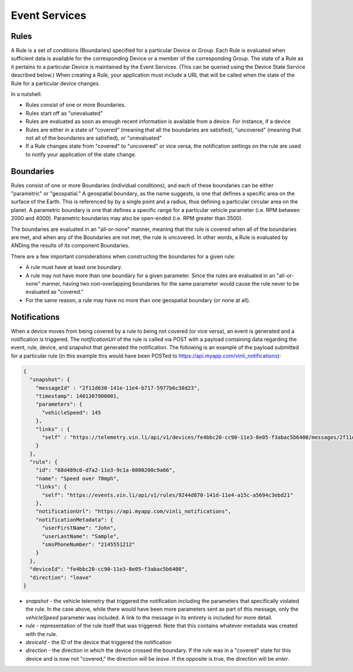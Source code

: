 Event Services
==============

Rules
~~~~~

A Rule is a set of conditions (Boundaries) specified for a particular Device or Group.  Each Rule is evaluated when sufficient data is available for the corresponding Device or a member of the corresponding Group.  The state of a Rule as it pertains to a particular Device is maintained by the Event Services.  (This can be queried using the Device State Service described below.)  When creating a Rule, your application must include a URL that will be called when the state of the Rule for a particular device changes.


In a nutshell:

* Rules consist of one or more Boundaries.
* Rules start off as "unevaluated"
* Rules are evaluated as soon as enough recent information is available from a device.  For instance, if a device
* Rules are either in a state of "covered" (meaning that all the boundaries are satisfied), "uncovered" (meaning that not all of the boundaries are satisfied), or "unevaluated"
* If a Rule changes state from "covered" to "uncovered" or vice versa, the notification settings on the rule are used to notify your application of the state change.


Boundaries
~~~~~~~~~~

Rules consist of one or more Boundaries (individual conditions), and each of these boundaries can be either "parametric" or "geospatial."  A geospatial boundary, as the name suggests, is one that defines a specific area on the surface of the Earth.  This is referenced by by a single point and a radius, thus defining a particular circular area on the planet.  A parametric boundary is one that defines a specific range for a particular vehicle parameter (i.e. RPM between 2000 and 4000).  Parametric boundaries may also be open-ended (i.e. RPM greater than 3500).

The boundaries are evaluated in an "all-or-none" manner, meaning that the rule is covered when all of the boundaries are met, and when any of the Boundaries are not met, the rule is uncovered.  In other words, a Rule is evaluated by ANDing the results of its component Boundaries.

There are a few important considerations when constructing the boundaries for a given rule:

* A rule must have at least one boundary.
* A rule may not have more than one boundary for a given parameter.  Since the rules are evaluated in an "all-or-none" manner, having two non-overlapping boundaries for the same parameter would cause the rule never to be evaluated as "covered."
* For the same reason, a rule may have no more than one geospatial boundary (or none at all).


Notifications
~~~~~~~~~~~~~

When a device moves from being covered by a rule to being not covered (or vice versa), an event is generated and a notification is triggered.  The `notificationUrl` of the rule is called via POST with a payload containing data regarding the event, rule, device, and snapshot that generated the notification.  The following is an example of the payload submitted for a particular rule (in this example this would have been POSTed to https://api.myapp.com/vinli_notifications):

.. code-block:: json

    {
      "snapshot": {
        "messageId" : "2f11d630-141e-11e4-b717-5977b6c38d23",
        "timestamp": 1401307900001,
        "parameters": {
          "vehicleSpeed": 145
        },
        "links" : {
          "self" : "https://telemetry.vin.li/api/v1/devices/fe4bbc20-cc90-11e3-8e05-f3abac5b6400/messages/2f11d630-141e-11e4-b717-5977b6c38d23"
        }
      },
      "rule": {
        "id": "68d489c0-d7a2-11e3-9c1a-0800200c9a66",
        "name": "Speed over 70mph",
        "links": {
          "self": "https://events.vin.li/api/v1/rules/9244d870-141d-11e4-a15c-a5694c3ebd21"
        },
        "notificationUrl": "https://api.myapp.com/vinli_notifications",
        "notificationMetadata": {
          "userFirstName": "John",
          "userLastName": "Sample",
          "smsPhoneNumber": "2145551212"
        }
      },
      "deviceId": "fe4bbc20-cc90-11e3-8e05-f3abac5b6400",
      "direction": "leave"
    }


* `snapshot` - the vehicle telemetry that triggered the notification including the parameters that specifically violated the rule.  In the case above, while there would have been more parameters sent as part of this message, only the `vehicleSpeed` parameter was included.  A link to the message in its entirety is included for more detail.
* `rule` - representation of the rule itself that was triggered.  Note that this contains whatever metadata was created with the rule.
* `deviceId` - the ID of the device that triggered the notification
* `direction` - the direction in which the device crossed the boundary.  If the rule was in a "covered" state for this device and is now not "covered," the direction will be `leave`.  If the opposite is true, the direction will be `enter`.